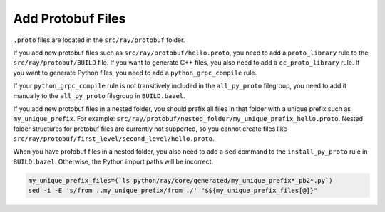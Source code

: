 Add Protobuf Files
=========================

``.proto`` files are located in the ``src/ray/protobuf`` folder.

If you add new protobuf files such as ``src/ray/protobuf/hello.proto``, you need to add a ``proto_library`` rule to the ``src/ray/protobuf/BUILD`` file. If you want to generate C++ files, you also need to add a ``cc_proto_library`` rule. If you want to generate Python files, you need to add a ``python_grpc_compile`` rule.

If your ``python_grpc_compile`` rule is not transitively included in the ``all_py_proto`` filegroup, you need to add it manually to the ``all_py_proto`` filegroup in ``BUILD.bazel``.

If you add new protobuf files in a nested folder, you should prefix all files in that folder with a unique prefix such as ``my_unique_prefix``. For example: ``src/ray/protobuf/nested_folder/my_unique_prefix_hello.proto``. Nested folder structures for protobuf files are currently not supported, so you cannot create files like ``src/ray/protobuf/first_level/second_level/hello.proto``.

When you have profobuf files in a nested folder, you also need to add a ``sed`` command to the ``install_py_proto`` rule in ``BUILD.bazel``. Otherwise, the Python import paths will be incorrect.

.. code-block:: shell

    my_unique_prefix_files=(`ls python/ray/core/generated/my_unique_prefix*_pb2*.py`)
    sed -i -E 's/from ..my_unique_prefix/from ./' "$${my_unique_prefix_files[@]}"
